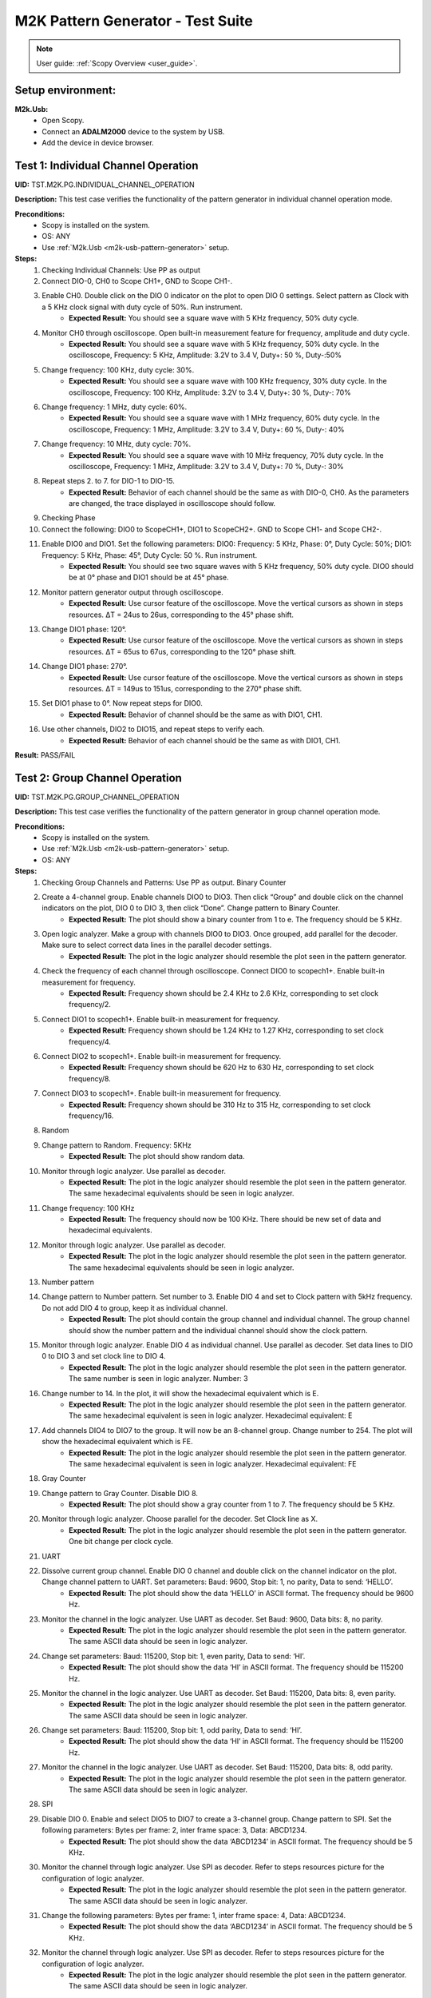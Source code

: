 .. _m2k_pattern_generator_tests:

M2K Pattern Generator - Test Suite
====================================================================================================

.. note::

    User guide: :ref:`Scopy Overview <user_guide>`.

Setup environment:
----------------------------------------------------------------------------------------------------

.. _m2k-usb-pattern-generator:

**M2k.Usb:**
        - Open Scopy.
        - Connect an **ADALM2000** device to the system by USB.
        - Add the device in device browser.

Test 1: Individual Channel Operation
----------------------------------------------------------------------------------------------------

**UID:** TST.M2K.PG.INDIVIDUAL_CHANNEL_OPERATION

**Description:** This test case verifies the functionality of the pattern generator in individual channel operation mode.

**Preconditions:**
        - Scopy is installed on the system.
        - OS: ANY
        - Use :ref:`M2k.Usb <m2k-usb-pattern-generator>` setup.

**Steps:**
        1. Checking Individual Channels: Use PP as output
        2. Connect DIO-0, CH0 to Scope CH1+, GND to Scope CH1-.
        3. Enable CH0. Double click on the DIO 0 indicator on the plot to open DIO 0 settings. Select pattern as Clock with a 5 KHz clock signal with duty cycle of 50%. Run instrument.
                - **Expected Result:** You should see a square wave with 5 KHz frequency, 50% duty cycle.
        4. Monitor CH0 through oscilloscope. Open built-in measurement feature for frequency, amplitude and duty cycle.
                - **Expected Result:** You should see a square wave with 5 KHz frequency, 50% duty cycle. In the oscilloscope, Frequency: 5 KHz, Amplitude: 3.2V to 3.4 V, Duty+: 50 %, Duty-:50%
        5. Change frequency: 100 KHz, duty cycle: 30%.
                - **Expected Result:** You should see a square wave with 100 KHz frequency, 30% duty cycle. In the oscilloscope, Frequency: 100 KHz, Amplitude: 3.2V to 3.4 V, Duty+: 30 %, Duty-: 70%
        6. Change frequency: 1 MHz, duty cycle: 60%.
                - **Expected Result:** You should see a square wave with 1 MHz frequency, 60% duty cycle. In the oscilloscope, Frequency: 1 MHz, Amplitude: 3.2V to 3.4 V, Duty+: 60 %, Duty-: 40%
        7. Change frequency: 10 MHz, duty cycle: 70%.
                - **Expected Result:** You should see a square wave with 10 MHz frequency, 70% duty cycle. In the oscilloscope, Frequency: 1 MHz, Amplitude: 3.2V to 3.4 V, Duty+: 70 %, Duty-: 30%
        8. Repeat steps 2. to 7. for DIO-1 to DIO-15.
                - **Expected Result:** Behavior of each channel should be the same as with DIO-0, CH0. As the parameters are changed, the trace displayed in oscilloscope should follow.
        9. Checking Phase
        10. Connect the following: DIO0 to ScopeCH1+, DIO1 to ScopeCH2+. GND to Scope CH1- and Scope CH2-.
        11. Enable DIO0 and DIO1. Set the following parameters: DIO0: Frequency: 5 KHz, Phase: 0°, Duty Cycle: 50%; DIO1: Frequency: 5 KHz, Phase: 45°, Duty Cycle: 50 %. Run instrument.
                - **Expected Result:** You should see two square waves with 5 KHz frequency, 50% duty cycle. DIO0 should be at 0° phase and DIO1 should be at 45° phase.
        12. Monitor pattern generator output through oscilloscope.
                - **Expected Result:** Use cursor feature of the oscilloscope. Move the vertical cursors as shown in steps resources. ΔT = 24us to 26us, corresponding to the 45° phase shift.
        13. Change DIO1 phase: 120°.
                - **Expected Result:** Use cursor feature of the oscilloscope. Move the vertical cursors as shown in steps resources. ΔT = 65us to 67us, corresponding to the 120° phase shift.
        14. Change DIO1 phase: 270°.
                - **Expected Result:** Use cursor feature of the oscilloscope. Move the vertical cursors as shown in steps resources. ΔT = 149us to 151us, corresponding to the 270° phase shift.
        15. Set DIO1 phase to 0°. Now repeat steps for DIO0.
                - **Expected Result:** Behavior of channel should be the same as with DIO1, CH1.
        16. Use other channels, DIO2 to DIO15, and repeat steps to verify each.
                - **Expected Result:** Behavior of each channel should be the same as with DIO1, CH1.

**Result:** PASS/FAIL

Test 2: Group Channel Operation
----------------------------------------------------------------------------------------------------

**UID:** TST.M2K.PG.GROUP_CHANNEL_OPERATION

**Description:** This test case verifies the functionality of the pattern generator in group channel operation mode.

**Preconditions:**
        - Scopy is installed on the system.
        - Use :ref:`M2k.Usb <m2k-usb-pattern-generator>` setup.
        - OS: ANY

**Steps:**
        1. Checking Group Channels and Patterns: Use PP as output. Binary Counter
        2. Create a 4-channel group. Enable channels DIO0 to DIO3. Then click “Group” and double click on the channel indicators on the plot, DIO 0 to DIO 3, then click “Done”. Change pattern to Binary Counter.
                - **Expected Result:** The plot should show a binary counter from 1 to e. The frequency should be 5 KHz.
        3. Open logic analyzer. Make a group with channels DIO0 to DIO3. Once grouped, add parallel for the decoder. Make sure to select correct data lines in the parallel decoder settings.
                - **Expected Result:** The plot in the logic analyzer should resemble the plot seen in the pattern generator.
        4. Check the frequency of each channel through oscilloscope. Connect DIO0 to scopech1+. Enable built-in measurement for frequency.
                - **Expected Result:** Frequency shown should be 2.4 KHz to 2.6 KHz, corresponding to set clock frequency/2.
        5. Connect DIO1 to scopech1+. Enable built-in measurement for frequency.
                - **Expected Result:** Frequency shown should be 1.24 KHz to 1.27 KHz, corresponding to set clock frequency/4.
        6. Connect DIO2 to scopech1+. Enable built-in measurement for frequency.
                - **Expected Result:** Frequency shown should be 620 Hz to 630 Hz, corresponding to set clock frequency/8.
        7. Connect DIO3 to scopech1+. Enable built-in measurement for frequency.
                - **Expected Result:** Frequency shown should be 310 Hz to 315 Hz, corresponding to set clock frequency/16.
        8. Random
        9. Change pattern to Random. Frequency: 5KHz
                - **Expected Result:** The plot should show random data.
        10. Monitor through logic analyzer. Use parallel as decoder.
                - **Expected Result:** The plot in the logic analyzer should resemble the plot seen in the pattern generator. The same hexadecimal equivalents should be seen in logic analyzer.
        11. Change frequency: 100 KHz
                - **Expected Result:** The frequency should now be 100 KHz. There should be new set of data and hexadecimal equivalents.
        12. Monitor through logic analyzer. Use parallel as decoder.
                - **Expected Result:** The plot in the logic analyzer should resemble the plot seen in the pattern generator. The same hexadecimal equivalents should be seen in logic analyzer.
        13. Number pattern
        14. Change pattern to Number pattern. Set number to 3. Enable DIO 4 and set to Clock pattern with 5kHz frequency. Do not add DIO 4 to group, keep it as individual channel.
                - **Expected Result:** The plot should contain the group channel and individual channel. The group channel should show the number pattern and the individual channel should show the clock pattern.
        15. Monitor through logic analyzer. Enable DIO 4 as individual channel. Use parallel as decoder. Set data lines to DIO 0 to DIO 3 and set clock line to DIO 4.
                - **Expected Result:** The plot in the logic analyzer should resemble the plot seen in the pattern generator. The same number is seen in logic analyzer. Number: 3
        16. Change number to 14. In the plot, it will show the hexadecimal equivalent which is E.
                - **Expected Result:** The plot in the logic analyzer should resemble the plot seen in the pattern generator. The same hexadecimal equivalent is seen in logic analyzer. Hexadecimal equivalent: E
        17. Add channels DIO4 to DIO7 to the group. It will now be an 8-channel group. Change number to 254. The plot will show the hexadecimal equivalent which is FE.
                - **Expected Result:** The plot in the logic analyzer should resemble the plot seen in the pattern generator. The same hexadecimal equivalent is seen in logic analyzer. Hexadecimal equivalent: FE
        18. Gray Counter
        19. Change pattern to Gray Counter. Disable DIO 8.
                - **Expected Result:** The plot should show a gray counter from 1 to 7. The frequency should be 5 KHz.
        20. Monitor through logic analyzer. Choose parallel for the decoder. Set Clock line as X.
                - **Expected Result:** The plot in the logic analyzer should resemble the plot seen in the pattern generator. One bit change per clock cycle.
        21. UART
        22. Dissolve current group channel. Enable DIO 0 channel and double click on the channel indicator on the plot. Change channel pattern to UART. Set parameters: Baud: 9600, Stop bit: 1, no parity, Data to send: ‘HELLO’.
                - **Expected Result:** The plot should show the data ‘HELLO’ in ASCII format. The frequency should be 9600 Hz.
        23. Monitor the channel in the logic analyzer. Use UART as decoder. Set Baud: 9600, Data bits: 8, no parity.
                - **Expected Result:** The plot in the logic analyzer should resemble the plot seen in the pattern generator. The same ASCII data should be seen in logic analyzer.
        24. Change set parameters: Baud: 115200, Stop bit: 1, even parity, Data to send: ‘HI’.
                - **Expected Result:** The plot should show the data ‘HI’ in ASCII format. The frequency should be 115200 Hz.
        25. Monitor the channel in the logic analyzer. Use UART as decoder. Set Baud: 115200, Data bits: 8, even parity.
                - **Expected Result:** The plot in the logic analyzer should resemble the plot seen in the pattern generator. The same ASCII data should be seen in logic analyzer.
        26. Change set parameters: Baud: 115200, Stop bit: 1, odd parity, Data to send: ‘HI’.
                - **Expected Result:** The plot should show the data ‘HI’ in ASCII format. The frequency should be 115200 Hz.
        27. Monitor the channel in the logic analyzer. Use UART as decoder. Set Baud: 115200, Data bits: 8, odd parity.
                - **Expected Result:** The plot in the logic analyzer should resemble the plot seen in the pattern generator. The same ASCII data should be seen in logic analyzer.
        28. SPI
        29. Disable DIO 0. Enable and select DIO5 to DIO7 to create a 3-channel group. Change pattern to SPI. Set the following parameters: Bytes per frame: 2, inter frame space: 3, Data: ABCD1234.
                - **Expected Result:** The plot should show the data ‘ABCD1234’ in ASCII format. The frequency should be 5 KHz.
        30. Monitor the channel through logic analyzer. Use SPI as decoder. Refer to steps resources picture for the configuration of logic analyzer.
                - **Expected Result:** The plot in the logic analyzer should resemble the plot seen in the pattern generator. The same ASCII data should be seen in logic analyzer.
        31. Change the following parameters: Bytes per frame: 1, inter frame space: 4, Data: ABCD1234.
                - **Expected Result:** The plot should show the data ‘ABCD1234’ in ASCII format. The frequency should be 5 KHz.
        32. Monitor the channel through logic analyzer. Use SPI as decoder. Refer to steps resources picture for the configuration of logic analyzer.
                - **Expected Result:** The plot in the logic analyzer should resemble the plot seen in the pattern generator. The same ASCII data should be seen in logic analyzer.
        33. I2C
        34. Dissolve current group channel. Enable and select DIO0 and DIO1 to create a 2-channel group. Change pattern to I2C. Set the following parameters: Address: 72, Inter frame space: 3, Data: ABCD1234.
                - **Expected Result:** The plot should show the data ‘ABCD1234’ in ASCII format. The frequency should be 5 KHz.
        35. Monitor the channel through logic analyzer. Use I2C as decoder. Refer to steps resources picture for the configuration of logic analyzer.
                - **Expected Result:** The plot in the logic analyzer should resemble the plot seen in the pattern generator. The same ASCII data should be seen in logic analyzer.
        36. Pulse Pattern
        37. Change pattern to Pulse Pattern. Set the following parameters: Low: 5, High: 1, Counter Init: 0, Delay: 10, Number of Pulses: 5.
                - **Expected Result:** The plot should show 5 pulses with 5 low and 1 high.
        38. Monitor the channels through logic analyzer. Refer to steps resources picture for the configuration of logic analyzer.
                - **Expected Result:** The plot in the logic analyzer should resemble the plot seen in the pattern generator.

**Result:** PASS/FAIL

Test 3: Simultaneous Group and Individual Channels Operation
----------------------------------------------------------------------------------------------------

**UID:** TST.M2K.PG.SIMULTANEOUS_GROUP_AND_INDIVIDUAL_CHANNELS_OPERATION

**Description:** This test case verifies the functionality of the pattern generator in simultaneous group and individual channels operation mode.

**Preconditions:**
        - Scopy is installed on the system.
        - Use :ref:`M2k.Usb <m2k-usb-pattern-generator>` setup.
        - OS: ANY

**Steps:**
        1. Checking Group and Individual Channels Simultaneously: Use PP as output.
        2. Enable and select channels DIO0 to DIO3 to create 4-channel group. Change group pattern to Binary Counter with frequency set to 5 KHz. Enable DIO4 channel and set as clock with frequency of 5 KHz.
        3. Monitor DIO4 through oscilloscope. And at the same time monitor the group channel through logic analyzer.
                - **Expected Result:** On logic analyzer, the plot should resemble the plot seen in pattern generator, the group channel as well as the individual channel DIO4. On oscilloscope, frequency can be viewed by enabling measurement feature, frequency: 5KHz.
        4. Do not dissolve group channel. Add another group channel. Enable and select DIO5, create a 1-channel group for UART. Change pattern to UART. Baud: 2400, stop bit: 1, no parity, Data: ‘HI’. Also, individual DIO4 channel remains enabled.
        5. Monitor the 2 groups and DIO4 through logic analyzer.
                - **Expected Result:** On logic analyzer, the plot should resemble the plot seen in pattern generator.
        6. Do not dissolve group channels. Disable Group UART. Add another group channel. Enable and select DIO6 to DIO9, create a 4-channel group. Change pattern to Gray Counter. Frequency: 10 KHz. Name this group as Group GC. Also, individual DIO4 channel remains enabled.
        7. Monitor the 2 groups and DIO4 through logic analyzer.
                - **Expected Result:** On logic analyzer, the plot should resemble the plot seen in pattern generator.

**Result:** PASS/FAIL

Test 4: Other Features
----------------------------------------------------------------------------------------------------

**UID:** TST.M2K.PG.OTHER_FEATURES

**Description:** This test case verifies the functionality of the pattern generator in other features.

**Preconditions:**
        - Scopy is installed on the system.
        - Use :ref:`M2k.Usb <m2k-usb-pattern-generator>` setup.
        - OS: ANY

**Steps:**
        1. Checking UI: Changing Channel Name
        2. Open individual channel DIO. On its channel manager, modify its name to ‘CH 0’.
                - **Expected Result:** The name should change as shown in steps resources picture.
        3. Enable DIO 1 and change its name to 'CH 1'. Create a group with 'CH 0' and 'CH 1'.
                - **Expected Result:** The list of names under the group should also correspond to the names of the channels as should change as shown in steps resources picture.
        4. Trace Height
        5. Open channel ‘CH 0’. On its channel manager, change trace height to 50.
                - **Expected Result:** The trace height should now be twice as shown in steps resources picture, compared to previous.
        6. Change height again to 10.
                - **Expected Result:** The height should now be lower as shown in steps resources picture
        7. Knobs
        8. Checking frequency knob. Set the knob to large increment. No orange dot on the center. Change frequency value using the ± button.
                - **Expected Result:** The frequency value should change accordingly with a high increment/decrement from 5 KHz to 10 KHz.
        9. Set the knob to ±1 unit interval. With orange dot on the center. Change frequency value using the ± button.
                - **Expected Result:** The frequency value should change accordingly with ±1 unit interval.
        10. Checking the output: PP mode
        11. Connect the DIO0 to oscilloscope ch1+, and oscilloscope ch1- to gnd. This is to monitor the output from the pattern generator.
        12. Enable DIO0 in pattern generator. Set pattern to clock with 5 kHz frequency. Set output as PP. Run instrument and monitor on Oscilloscope.
                - **Expected Result:** The oscilloscope should show clock pulses from logic 0 to 1. It should look like in steps resources picture.
        13. Try other patterns such as random pattern and monitor on oscilloscope.
                - **Expected Result:** The oscilloscope should show random pulses from logic 0 to 1. It should look like in steps resources picture.
        14. Repeat steps 10. and 13. for all channels
        15. OD mode
        16. Change output to OD. Monitor output in oscilloscope.
                - **Expected Result:** Oscilloscope should only show logic 0 since output is now in OD mode.
        17. Do 5.1 to other channels.
        18. To output two logic levels when operating in OD, a pull up resistor is needed. Connect the breadboard connection shown in steps resources.
        19. Set power supply to 5V. Run power supply, pattern generator and monitor in oscilloscope.
                - **Expected Result:** The trace should show two logic levels, with a few mV offset. When power supply is turned off, the oscilloscope should show only logic 0.
        20. Repeat step 5.3 and 5.4 for all channels.
        21. Print
        22. Click on Print button and save file as sample.pdf
                - **Expected Result:** Upon saving, the prompt window should look like the steps resources picture.
        23. Open the saved file.
                - **Expected Result:** The file should show the waveform that you have saved.
        24. See more info
        25. Click the 'See more info' icon on the upper left of the pattern generator window.
                - **Expected Result:** It should lead to the wiki page of pattern generator.

**Result:** PASS/FAIL

